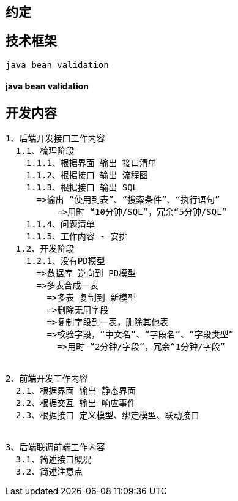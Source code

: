 == 约定

== 技术框架

[source,text]
----
java bean validation
----

==== java bean validation

== 开发内容

[source,text]
----
1、后端开发接口工作内容
  1.1、梳理阶段
    1.1.1、根据界面 输出 接口清单
    1.1.2、根据接口 输出 流程图
    1.1.3、根据接口 输出 SQL
      =>输出 “使用到表”、“搜索条件”、“执行语句”
	  =>用时 “10分钟/SQL”，冗余“5分钟/SQL”
    1.1.4、问题清单
    1.1.5、工作内容 - 安排
  1.2、开发阶段
    1.2.1、没有PD模型
      =>数据库 逆向到 PD模型
      =>多表合成一表
        =>多表 复制到 新模型
        =>删除无用字段
        =>复制字段到一表，删除其他表
        =>校验字段，“中文名”、“字段名”、“字段类型”
          =>用时 “2分钟/字段”，冗余“1分钟/字段”
  
  
2、前端开发工作内容
  2.1、根据界面 输出 静态界面
  2.2、根据交互 输出 响应事件
  2.3、根据接口 定义模型、绑定模型、联动接口


3、后端联调前端工作内容
  3.1、简述接口概况
  3.2、简述注意点
----